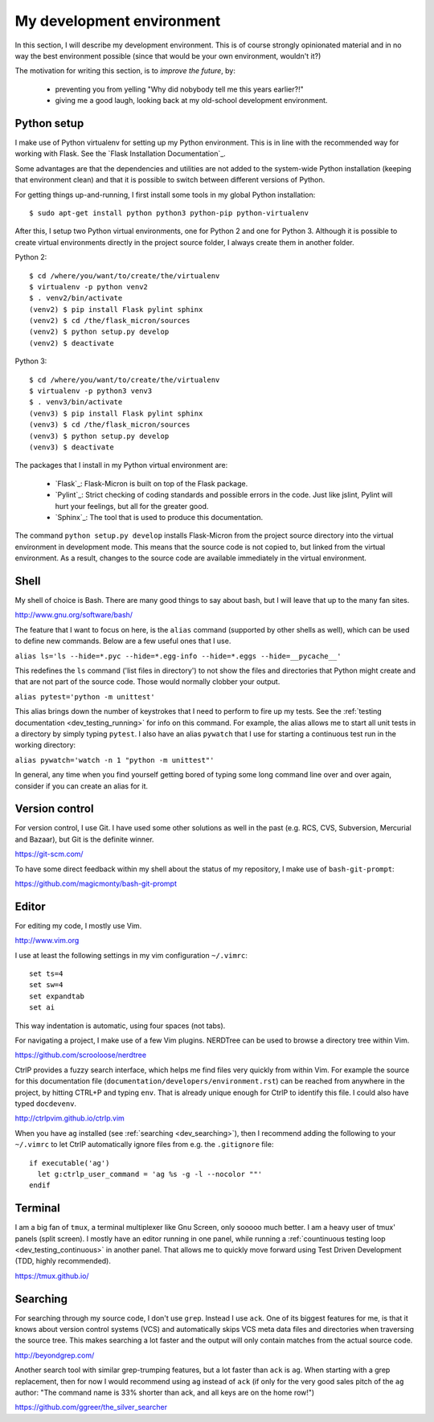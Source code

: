 .. _dev_environment:

My development environment
==========================

In this section, I will describe my development environment. This is of
course strongly opinionated material and in no way the best environment
possible (since that would be your own environment, wouldn't it?)

The motivation for writing this section, is to *improve the future*, by:

  - preventing you from yelling "Why did nobybody tell me this years earlier?!"
  - giving me a good laugh, looking back at my old-school development environment.

.. note:
  For development, I work on an Ubuntu Linux machine. Therefore, commands
  that I talk about from here on, might require Ubuntu or another Debian-ish
  distribution.

.. _dev_python:

Python setup
------------

I make use of Python virtualenv for setting up my Python environment. This is
in line with the recommended way for working with Flask.  See the `Flask
Installation Documentation`_.

Some advantages are that the dependencies and utilities are not added to the
system-wide Python installation (keeping that environment clean) and that it
is possible to switch between different versions of Python.

For getting things up-and-running, I first install some tools in my global
Python installation::

    $ sudo apt-get install python python3 python-pip python-virtualenv

After this, I setup two Python virtual environments, one for Python 2 and one
for Python 3. Although it is possible to create virtual environments directly
in the project source folder, I always create them in another folder.

Python 2::

    $ cd /where/you/want/to/create/the/virtualenv
    $ virtualenv -p python venv2
    $ . venv2/bin/activate
    (venv2) $ pip install Flask pylint sphinx
    (venv2) $ cd /the/flask_micron/sources
    (venv2) $ python setup.py develop
    (venv2) $ deactivate

Python 3::

    $ cd /where/you/want/to/create/the/virtualenv
    $ virtualenv -p python3 venv3
    $ . venv3/bin/activate
    (venv3) $ pip install Flask pylint sphinx
    (venv3) $ cd /the/flask_micron/sources
    (venv3) $ python setup.py develop
    (venv3) $ deactivate

The packages that I install in my Python virtual environment are:

  - `Flask`_: Flask-Micron is built on top of the Flask package.
  - `Pylint`_: Strict checking of coding standards and possible errors in
    the code. Just like jslint, Pylint will hurt your feelings, but all
    for the greater good.
  - `Sphinx`_: The tool that is used to produce this documentation. 

The command ``python setup.py develop`` installs Flask-Micron from the project
source directory into the virtual environment in development mode. This means
that the source code is not copied to, but linked from the virtual environment.
As a result, changes to the source code are available immediately in the virtual
environment.

.. _dev_shell:

Shell
-----

My shell of choice is Bash. There are many good things to say about bash,
but I will leave that up to the many fan sites.

http://www.gnu.org/software/bash/

The feature that I want to focus on here, is the ``alias`` command (supported
by other shells as well), which can be used to define new commands. Below are a
few useful ones that I use. 

``alias ls='ls --hide=*.pyc --hide=*.egg-info --hide=*.eggs --hide=__pycache__'``

This redefines the ``ls`` command ('list files in directory') to not show
the files and directories that Python might create and that are not part
of the source code. Those would normally clobber your output.

``alias pytest='python -m unittest'``

This alias brings down the number of keystrokes that I need to perform
to fire up my tests. See the :ref:`testing documentation
<dev_testing_running>` for info on this command. For example, the alias allows
me to start all unit tests in a directory by simply typing ``pytest``.
I also have an alias ``pywatch`` that I use for starting a continuous test
run in the working directory:

``alias pywatch='watch -n 1 "python -m unittest"'``

In general, any time when you find yourself getting bored of typing some
long command line over and over again, consider if you can create an alias
for it.

.. _dev_cvs:

Version control
---------------

For version control, I use Git. I have used some other solutions as well
in the past (e.g. RCS, CVS, Subversion, Mercurial and Bazaar), but Git is
the definite winner.

https://git-scm.com/

To have some direct feedback within my shell about the status of my
repository, I make use of ``bash-git-prompt``:

https://github.com/magicmonty/bash-git-prompt

.. _dev_editor:

Editor
------

For editing my code, I mostly use Vim.

http://www.vim.org

I use at least the following settings in my vim configuration ``~/.vimrc``::

    set ts=4
    set sw=4
    set expandtab
    set ai

This way indentation is automatic, using four spaces (not tabs).

For navigating a project, I make use of a few Vim plugins.
NERDTree can be used to browse a directory tree within Vim.

https://github.com/scrooloose/nerdtree

CtrlP provides a fuzzy search interface, which helps me find files very
quickly from within Vim. For example the source for this documentation file
(``documentation/developers/environment.rst``) can be reached from anywhere in
the project, by hitting CTRL+P and typing ``env``.  That is already unique
enough for CtrlP to identify this file. I could also have typed ``docdevenv``.

http://ctrlpvim.github.io/ctrlp.vim

When you have ``ag`` installed (see :ref:`searching <dev_searching>`), then
I recommend adding the following to your ``~/.vimrc`` to let CtrlP
automatically ignore files from e.g. the ``.gitignore`` file::

    if executable('ag')
      let g:ctrlp_user_command = 'ag %s -g -l --nocolor ""'
    endif

.. _dev_terminal:

Terminal
--------

I am a big fan of ``tmux``, a terminal multiplexer like Gnu Screen, only
sooooo much better. I am a heavy user of tmux' panels (split screen).
I mostly have an editor running in one panel, while running a
:ref:`countinuous testing loop <dev_testing_continuous>` in another panel.
That allows me to quickly move forward using Test Driven Development (TDD,
highly recommended).

https://tmux.github.io/

.. _dev_searching:

Searching
---------

For searching through my source code, I don't use ``grep``. Instead I use
``ack``. One of its biggest features for me, is that it knows about
version control systems (VCS) and automatically skips VCS meta data files
and directories when traversing the source tree. This makes searching a lot
faster and the output will only contain matches from the actual source code.

http://beyondgrep.com/

Another search tool with similar grep-trumping features, but a lot faster
than ``ack`` is ``ag``. When starting with a grep replacement, then for now
I would recommend using ``ag`` instead of ``ack`` (if only for the very good
sales pitch of the ``ag`` author: "The command name is 33% shorter than ack,
and all keys are on the home row!")

https://github.com/ggreer/the_silver_searcher
